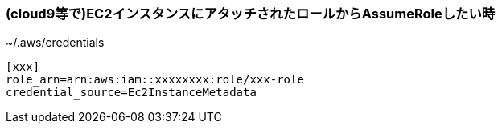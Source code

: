 === (cloud9等で)EC2インスタンスにアタッチされたロールからAssumeRoleしたい時

.~/.aws/credentials
----
[xxx]
role_arn=arn:aws:iam::xxxxxxxx:role/xxx-role
credential_source=Ec2InstanceMetadata
----
